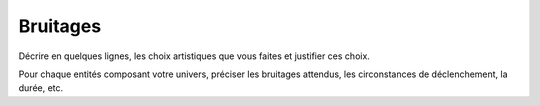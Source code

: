 Bruitages
---------

Décrire en quelques lignes, les choix artistiques que vous faites et justifier ces choix.

Pour chaque entités composant votre univers, préciser les bruitages attendus, les circonstances de déclenchement, la durée, etc.

